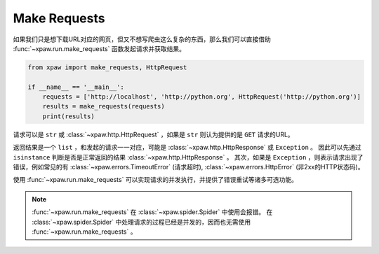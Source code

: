 .. _make_requests:

Make Requests
=============

如果我们只是想下载URL对应的网页，但又不想写爬虫这么复杂的东西，那么我们可以直接借助 :func:`~xpaw.run.make_requests` 函数发起请求并获取结果。

.. code-block:: python

    from xpaw import make_requests, HttpRequest

    if __name__ == '__main__':
        requests = ['http://localhost', 'http://python.org', HttpRequest('http://python.org')]
        results = make_requests(requests)
        print(results)

请求可以是 ``str`` 或 :class:`~xpaw.http.HttpRequest` ，如果是 ``str`` 则认为提供的是 ``GET`` 请求的URL。

返回结果是一个 ``list`` ，和发起的请求一一对应，可能是 :class:`~xpaw.http.HttpResponse` 或 ``Exception`` 。
因此可以先通过 ``isinstance`` 判断是否是正常返回的结果 :class:`~xpaw.http.HttpResponse` 。
其次，如果是 ``Exception`` ，则表示请求出现了错误，例如常见的有 :class:`~xpaw.errors.TimeoutError` (请求超时), :class:`~xpaw.errors.HttpError` (非2xx的HTTP状态码)。

使用 :func:`~xpaw.run.make_requests` 可以实现请求的并发执行，并提供了错误重试等诸多可选功能。

.. note::
    :func:`~xpaw.run.make_requests` 在 :class:`~xpaw.spider.Spider` 中使用会报错。
    在 :class:`~xpaw.spider.Spider` 中处理请求的过程已经是并发的，因而也无需使用 :func:`~xpaw.run.make_requests` 。

.. function:: xpaw.run.make_requests(requests, **kwargs)

    :param requests: 请求列表
    :type requests: str or :class:`~xpaw.http.HttpRequest`
    :param kwargs: 相关配置参数，详见 :ref:`settings`

